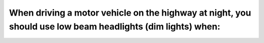 .. raw:: html

   <div class="question-page">
   <div class="test-name">Ontario G1 Driving License Knowledge Test (Rules of the Road)｜2025</div>

.. meta::
   :description: When driving a motor vehicle on the highway at night, you should use low beam headlights (dim lights) when:
   :keywords: low beam headlights, night driving, Ontario traffic rules

.. raw:: html

   <div class="question-card">


When driving a motor vehicle on the highway at night, you should use low beam headlights (dim lights) when:
======================================================================================================================================================================================================================

.. raw:: html

   <hr>

.. raw:: html

   <div id="q67" class="quiz">
       <div class="option" id="q67-A" onclick="selectOption('q67', 'A', false)">
           A. Approaching an intersection
       </div>
       <div class="option" id="q67-B" onclick="selectOption('q67', 'B', true)">
           B. Meeting or following another vehicle
       </div>
       <div class="option" id="q67-C" onclick="selectOption('q67', 'C', false)">
           C. Another driver dims their lights
       </div>
       <div class="option" id="q67-D" onclick="selectOption('q67', 'D', false)">
           D. Blinded by the headlights of an approaching vehicle
       </div>
       <p id="q67-result" class="result"></p>
   </div>

   <hr>

.. dropdown:: ►|explanation|

   Low beam headlights reduce glare for oncoming traffic and improve safety at night.

.. raw:: html

   <div class="nav-buttons">
       <a href="q66.html" class="button">|prev_question|</a>
       <span class="page-indicator">67 / 106</span>
       <a href="q68.html" class="button">|next_question|</a>
   </div>
   </div>

   </div>
